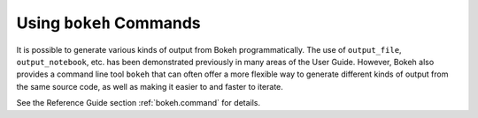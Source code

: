 .. _userguide_cli:

Using ``bokeh`` Commands
========================

It is possible to generate various kinds of output from Bokeh
programmatically. The use of ``output_file``, ``output_notebook``, etc.
has been demonstrated previously in many areas of the User Guide.
However, Bokeh also provides a command line tool ``bokeh`` that can
often offer a more flexible way to generate different kinds of output
from the same source code, as well as making it easier to and faster
to iterate.

See the Reference Guide section :ref:`bokeh.command` for details.
